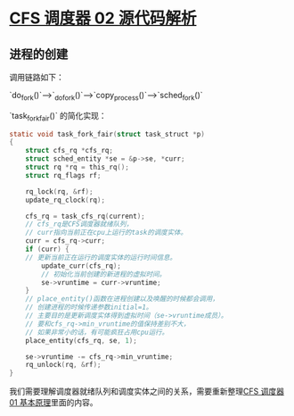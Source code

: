 * [[http://www.wowotech.net/process_management/448.html][CFS 调度器 02 源代码解析]]

** 进程的创建
调用链路如下：

`do_fork()`---->`_do_fork()`---->`copy_process()`---->`sched_fork()`

`task_fork_fair()` 的简化实现：

#+BEGIN_SRC c :export code
static void task_fork_fair(struct task_struct *p)
{
	struct cfs_rq *cfs_rq;
	struct sched_entity *se = &p->se, *curr;
	struct rq *rq = this_rq();
	struct rq_flags rf;
 
	rq_lock(rq, &rf);
	update_rq_clock(rq);
 
	cfs_rq = task_cfs_rq(current);
	// cfs_rq是CFS调度器就绪队列，
	// curr指向当前正在cpu上运行的task的调度实体。
	curr = cfs_rq->curr;                     
	if (curr) {
	// 更新当前正在运行的调度实体的运行时间信息。
		update_curr(cfs_rq);                 
		// 初始化当前创建的新进程的虚拟时间。
		se->vruntime = curr->vruntime;       
	}
	// place_entity()函数在进程创建以及唤醒的时候都会调用，
	// 创建进程的时候传递参数initial=1。
	// 主要目的是更新调度实体得到虚拟时间（se->vruntime成员）。
	// 要和cfs_rq->min_vruntime的值保持差别不大，
	// 如果非常小的话，有可能疯狂占用cpu运行。
	place_entity(cfs_rq, se, 1);             
 
	se->vruntime -= cfs_rq->min_vruntime;    
	rq_unlock(rq, &rf);
}
#+END_SRC

我们需要理解调度器就绪队列和调度实体之间的关系，需要重新整理[[file:cfs_01.org::*%5B%5Bhttp://www.wowotech.net/process_management/447.html%5D%5BCFS%20%E8%B0%83%E5%BA%A6%E5%99%A8%2001%20%E5%9F%BA%E6%9C%AC%E5%8E%9F%E7%90%86%5D%5D][CFS 调度器 01 基本原理]]里面的内容。

